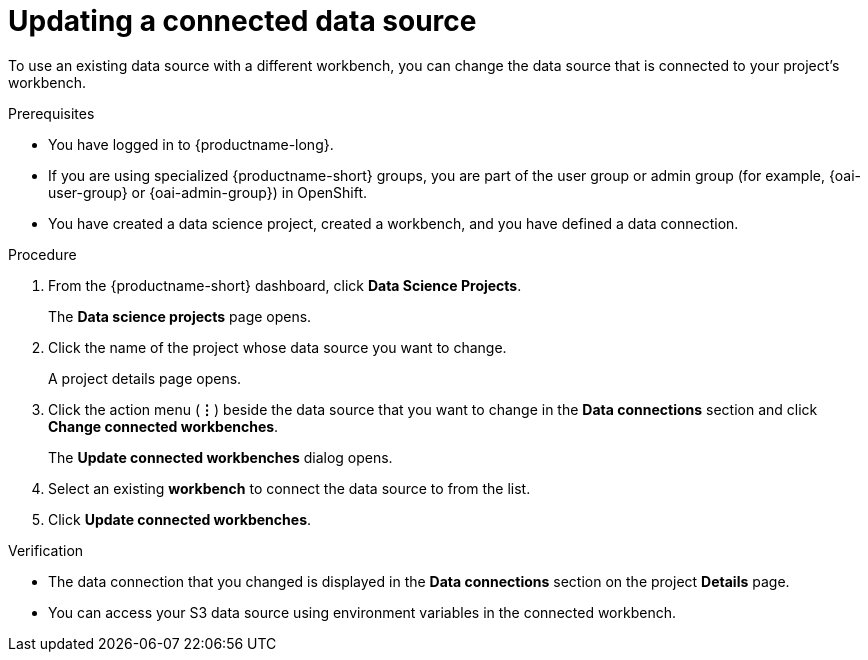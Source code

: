 :_module-type: PROCEDURE

[id="updating-a-connected-data-source_{context}"]
= Updating a connected data source

[role='_abstract']
To use an existing data source with a different workbench, you can change the data source that is connected to your project's workbench.

.Prerequisites
* You have logged in to {productname-long}.
ifndef::upstream[]
* If you are using specialized {productname-short} groups, you are part of the user group or admin group (for example, {oai-user-group} or {oai-admin-group}) in OpenShift.
endif::[]
ifdef::upstream[]
* If you are using specialized {productname-short} groups, you are part of the user group or admin group (for example, `{odh-user-group}` or `{odh-admin-group}`) in OpenShift.
endif::[]
* You have created a data science project, created a workbench, and you have defined a data connection.

.Procedure
. From the {productname-short} dashboard, click *Data Science Projects*.
+
The *Data science projects* page opens.
. Click the name of the project whose data source you want to change.
+
A project details page opens.
. Click the action menu (*&#8942;*) beside the data source that you want to change in the *Data connections* section and click *Change connected workbenches*.
+
The *Update connected workbenches* dialog opens.
. Select an existing *workbench* to connect the data source to from the list.
. Click *Update connected workbenches*.

.Verification
* The data connection that you changed is displayed in the *Data connections* section on the project *Details* page.
* You can access your S3 data source using environment variables in the connected workbench.

//[role='_additional-resources']
//.Additional resources
